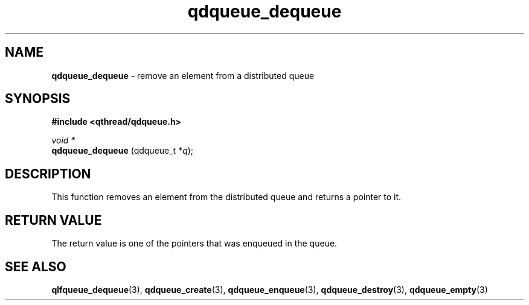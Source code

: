 .TH qdqueue_dequeue 3 "APRIL 2011" libqthread "libqthread"
.SH NAME
.BR qdqueue_dequeue " \- remove an element from a distributed queue"
.SH SYNOPSIS
.B #include <qthread/qdqueue.h>

.I void *
.br
.B qdqueue_dequeue
.RI "(qdqueue_t *" q );
.SH DESCRIPTION
This function removes an element from the distributed queue and returns a pointer to it.
.SH RETURN VALUE
The return value is one of the pointers that was enqueued in the queue.
.SH SEE ALSO
.BR qlfqueue_dequeue (3),
.BR qdqueue_create (3),
.BR qdqueue_enqueue (3),
.BR qdqueue_destroy (3),
.BR qdqueue_empty (3)
